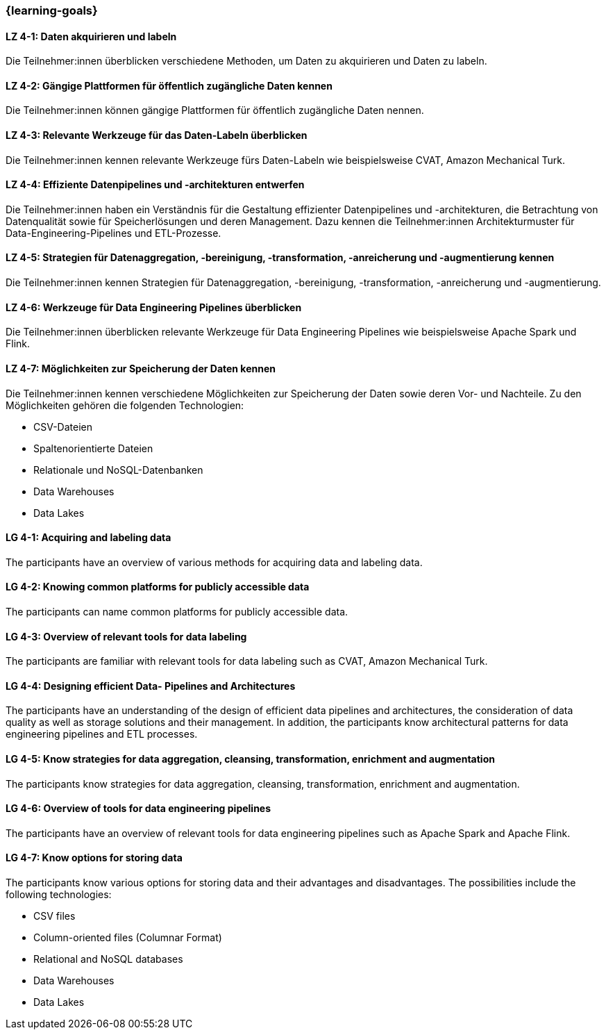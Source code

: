 === {learning-goals}

// tag::DE[]

[[LZ-4-1]]
==== LZ 4-1: Daten akquirieren und labeln

Die Teilnehmer:innen überblicken verschiedene Methoden, um Daten zu akquirieren und Daten zu labeln.

[[LZ-4-2]]
==== LZ 4-2: Gängige Plattformen für öffentlich zugängliche Daten kennen

Die Teilnehmer:innen können gängige Plattformen für öffentlich zugängliche Daten nennen.

[[LZ-4-3]]
==== LZ 4-3: Relevante Werkzeuge für das Daten-Labeln überblicken

Die Teilnehmer:innen kennen relevante Werkzeuge fürs Daten-Labeln wie beispielsweise CVAT, Amazon Mechanical Turk.

[[LZ-4-4]]
==== LZ 4-4: Effiziente Datenpipelines und -architekturen entwerfen

Die Teilnehmer:innen haben ein Verständnis für die Gestaltung effizienter Datenpipelines und -architekturen, die Betrachtung von Datenqualität
sowie für Speicherlösungen und deren Management. Dazu kennen die Teilnehmer:innen Architekturmuster für Data-Engineering-Pipelines und ETL-Prozesse.


[[LZ-4-5]]
==== LZ 4-5: Strategien für Datenaggregation, -bereinigung, -transformation, -anreicherung und -augmentierung kennen

Die Teilnehmer:innen kennen Strategien für Datenaggregation, -bereinigung, -transformation, -anreicherung und -augmentierung.

[[LZ-4-6]]
==== LZ 4-6: Werkzeuge für Data Engineering Pipelines überblicken

Die Teilnehmer:innen überblicken relevante Werkzeuge für Data Engineering Pipelines wie beispielsweise Apache Spark und Flink.

[[LZ-4-7]]
==== LZ 4-7: Möglichkeiten zur Speicherung der Daten kennen

Die Teilnehmer:innen kennen verschiedene Möglichkeiten zur Speicherung der Daten sowie deren Vor- und Nachteile. Zu den Möglichkeiten gehören die folgenden Technologien:

* CSV-Dateien
* Spaltenorientierte Dateien
* Relationale und NoSQL-Datenbanken
* Data Warehouses
* Data Lakes

// end::DE[]

// tag::EN[]

[[LG-4-1]]
==== LG 4-1: Acquiring and labeling data

The participants have an overview of various methods for acquiring data and labeling data.

[[LG-4-2]]
==== LG 4-2: Knowing common platforms for publicly accessible data

The participants can name common platforms for publicly accessible data.

[[LG-4-3]]
==== LG 4-3: Overview of relevant tools for data labeling

The participants are familiar with relevant tools for data labeling such as CVAT, Amazon Mechanical Turk.

[[LG-4-4]]
==== LG 4-4: Designing efficient Data- Pipelines and Architectures

The participants have an understanding of the design of efficient data pipelines and architectures, the consideration of data quality as well as storage solutions and their management. In addition, the participants know architectural patterns for data engineering pipelines and ETL processes.

[[LG-4-5]]
==== LG 4-5: Know strategies for data aggregation, cleansing, transformation, enrichment and augmentation

The participants know strategies for data aggregation, cleansing, transformation, enrichment and augmentation.

[[LG-4-6]]
==== LG 4-6: Overview of tools for data engineering pipelines

The participants have an overview of relevant tools for data engineering pipelines such as Apache Spark and Apache Flink.

[[LG-4-7]]
==== LG 4-7: Know options for storing data

The participants know various options for storing data and their advantages and disadvantages. The possibilities include the following technologies:

* CSV files
* Column-oriented files (Columnar Format)
* Relational and NoSQL databases
* Data Warehouses
* Data Lakes

// end::EN[]
